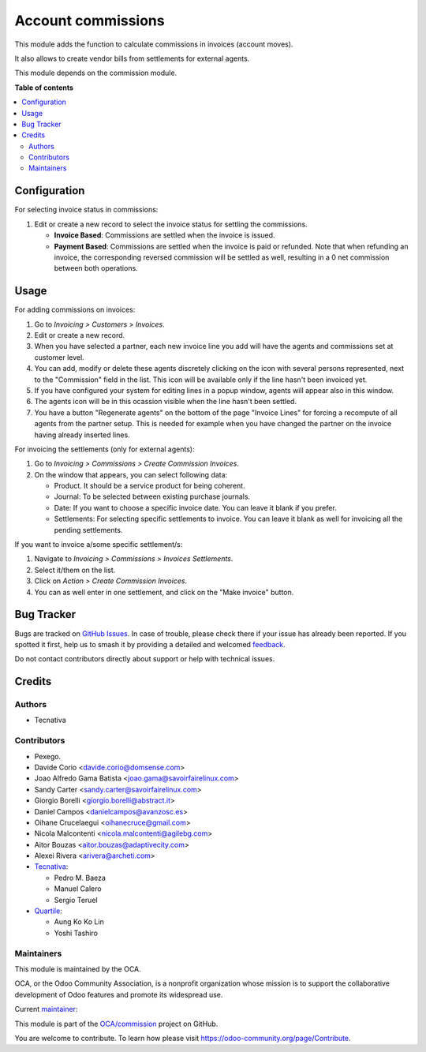 ===================
Account commissions
===================

.. 
   !!!!!!!!!!!!!!!!!!!!!!!!!!!!!!!!!!!!!!!!!!!!!!!!!!!!
   !! This file is generated by oca-gen-addon-readme !!
   !! changes will be overwritten.                   !!
   !!!!!!!!!!!!!!!!!!!!!!!!!!!!!!!!!!!!!!!!!!!!!!!!!!!!
   !! source digest: sha256:4f71d7600026f944a17d73e06578158fa1fa759b787742023900e67016a63dff
   !!!!!!!!!!!!!!!!!!!!!!!!!!!!!!!!!!!!!!!!!!!!!!!!!!!!

.. |badge1| image:: https://img.shields.io/badge/maturity-Beta-yellow.png
    :target: https://odoo-community.org/page/development-status
    :alt: Beta
.. |badge2| image:: https://img.shields.io/badge/licence-AGPL--3-blue.png
    :target: http://www.gnu.org/licenses/agpl-3.0-standalone.html
    :alt: License: AGPL-3
.. |badge3| image:: https://img.shields.io/badge/github-OCA%2Fcommission-lightgray.png?logo=github
    :target: https://github.com/OCA/commission/tree/15.0/account_commission
    :alt: OCA/commission
.. |badge4| image:: https://img.shields.io/badge/weblate-Translate%20me-F47D42.png
    :target: https://translation.odoo-community.org/projects/commission-15-0/commission-15-0-account_commission
    :alt: Translate me on Weblate
.. |badge5| image:: https://img.shields.io/badge/runboat-Try%20me-875A7B.png
    :target: https://runboat.odoo-community.org/builds?repo=OCA/commission&target_branch=15.0
    :alt: Try me on Runboat

|badge1| |badge2| |badge3| |badge4| |badge5|

This module adds the function to calculate commissions in invoices (account moves).

It also allows to create vendor bills from settlements for external agents.

This module depends on the commission module.

**Table of contents**

.. contents::
   :local:

Configuration
=============

For selecting invoice status in commissions:

#. Edit or create a new record to select the invoice status for settling the commissions.

   * **Invoice Based**: Commissions are settled when the invoice is issued.
   * **Payment Based**: Commissions are settled when the invoice is paid or refunded.
     Note that when refunding an invoice, the corresponding reversed commission will
     be settled as well, resulting in a 0 net commission between both operations.

Usage
=====

For adding commissions on invoices:

#. Go to *Invoicing > Customers > Invoices*.
#. Edit or create a new record.
#. When you have selected a partner, each new invoice line you add will have
   the agents and commissions set at customer level.
#. You can add, modify or delete these agents discretely clicking on the
   icon with several persons represented, next to the "Commission" field in the
   list. This icon will be available only if the line hasn't been invoiced yet.
#. If you have configured your system for editing lines in a popup window,
   agents will appear also in this window.
#. The agents icon will be in this ocassion visible when the line hasn't been
   settled.
#. You have a button "Regenerate agents" on the bottom of the page
   "Invoice Lines" for forcing a recompute of all agents from the partner setup.
   This is needed for example when you have changed the partner on the
   invoice having already inserted lines.

For invoicing the settlements (only for external agents):

#. Go to *Invoicing > Commissions > Create Commission Invoices*.
#. On the window that appears, you can select following data:

   * Product. It should be a service product for being coherent.
   * Journal: To be selected between existing purchase journals.
   * Date: If you want to choose a specific invoice date. You can leave it
     blank if you prefer.
   * Settlements: For selecting specific settlements to invoice. You can leave
     it blank as well for invoicing all the pending settlements.

If you want to invoice a/some specific settlement/s:

#. Navigate to *Invoicing > Commissions > Invoices Settlements*.
#. Select it/them on the list.
#. Click on *Action > Create Commission Invoices*.
#. You can as well enter in one settlement, and click on the "Make invoice"
   button.

Bug Tracker
===========

Bugs are tracked on `GitHub Issues <https://github.com/OCA/commission/issues>`_.
In case of trouble, please check there if your issue has already been reported.
If you spotted it first, help us to smash it by providing a detailed and welcomed
`feedback <https://github.com/OCA/commission/issues/new?body=module:%20account_commission%0Aversion:%2015.0%0A%0A**Steps%20to%20reproduce**%0A-%20...%0A%0A**Current%20behavior**%0A%0A**Expected%20behavior**>`_.

Do not contact contributors directly about support or help with technical issues.

Credits
=======

Authors
~~~~~~~

* Tecnativa

Contributors
~~~~~~~~~~~~

* Pexego.
* Davide Corio <davide.corio@domsense.com>
* Joao Alfredo Gama Batista <joao.gama@savoirfairelinux.com>
* Sandy Carter <sandy.carter@savoirfairelinux.com>
* Giorgio Borelli <giorgio.borelli@abstract.it>
* Daniel Campos <danielcampos@avanzosc.es>
* Oihane Crucelaegui <oihanecruce@gmail.com>
* Nicola Malcontenti <nicola.malcontenti@agilebg.com>
* Aitor Bouzas <aitor.bouzas@adaptivecity.com>
* Alexei Rivera <arivera@archeti.com>

* `Tecnativa <https://www.tecnativa.com>`__:

  * Pedro M. Baeza
  * Manuel Calero
  * Sergio Teruel

* `Quartile <https://www.quartile.co>`__:

  * Aung Ko Ko Lin
  * Yoshi Tashiro

Maintainers
~~~~~~~~~~~

This module is maintained by the OCA.

.. image:: https://odoo-community.org/logo.png
   :alt: Odoo Community Association
   :target: https://odoo-community.org

OCA, or the Odoo Community Association, is a nonprofit organization whose
mission is to support the collaborative development of Odoo features and
promote its widespread use.

.. |maintainer-pedrobaeza| image:: https://github.com/pedrobaeza.png?size=40px
    :target: https://github.com/pedrobaeza
    :alt: pedrobaeza

Current `maintainer <https://odoo-community.org/page/maintainer-role>`__:

|maintainer-pedrobaeza| 

This module is part of the `OCA/commission <https://github.com/OCA/commission/tree/15.0/account_commission>`_ project on GitHub.

You are welcome to contribute. To learn how please visit https://odoo-community.org/page/Contribute.
